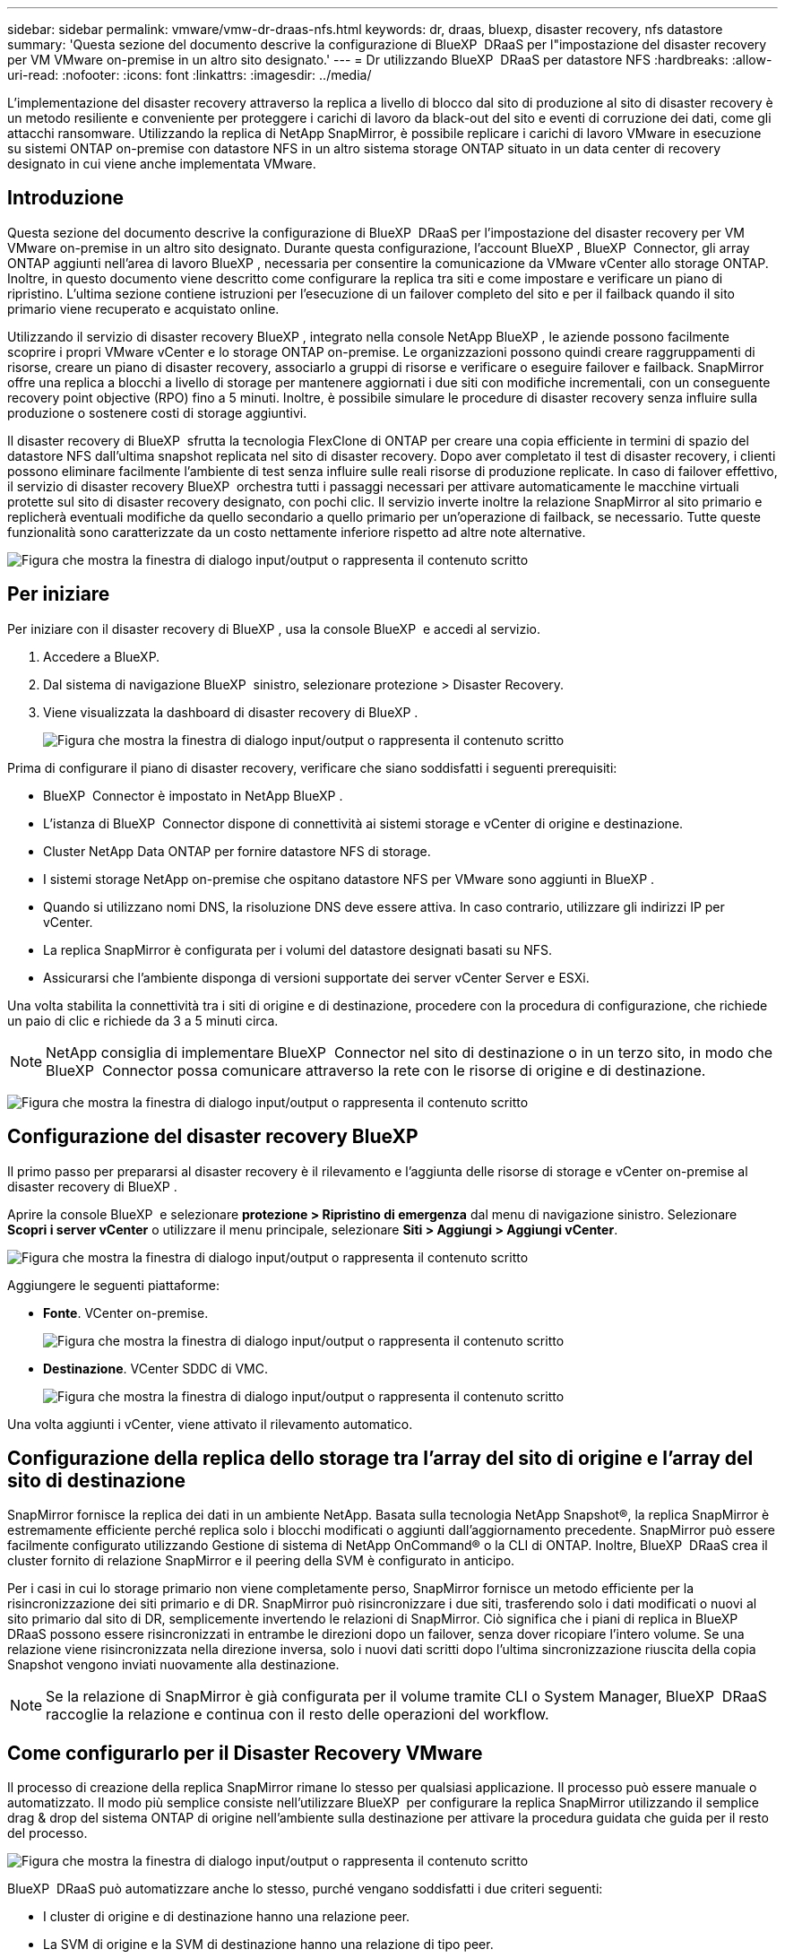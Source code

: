 ---
sidebar: sidebar 
permalink: vmware/vmw-dr-draas-nfs.html 
keywords: dr, draas, bluexp, disaster recovery, nfs datastore 
summary: 'Questa sezione del documento descrive la configurazione di BlueXP  DRaaS per l"impostazione del disaster recovery per VM VMware on-premise in un altro sito designato.' 
---
= Dr utilizzando BlueXP  DRaaS per datastore NFS
:hardbreaks:
:allow-uri-read: 
:nofooter: 
:icons: font
:linkattrs: 
:imagesdir: ../media/


[role="lead"]
L'implementazione del disaster recovery attraverso la replica a livello di blocco dal sito di produzione al sito di disaster recovery è un metodo resiliente e conveniente per proteggere i carichi di lavoro da black-out del sito e eventi di corruzione dei dati, come gli attacchi ransomware. Utilizzando la replica di NetApp SnapMirror, è possibile replicare i carichi di lavoro VMware in esecuzione su sistemi ONTAP on-premise con datastore NFS in un altro sistema storage ONTAP situato in un data center di recovery designato in cui viene anche implementata VMware.



== Introduzione

Questa sezione del documento descrive la configurazione di BlueXP  DRaaS per l'impostazione del disaster recovery per VM VMware on-premise in un altro sito designato. Durante questa configurazione, l'account BlueXP , BlueXP  Connector, gli array ONTAP aggiunti nell'area di lavoro BlueXP , necessaria per consentire la comunicazione da VMware vCenter allo storage ONTAP. Inoltre, in questo documento viene descritto come configurare la replica tra siti e come impostare e verificare un piano di ripristino. L'ultima sezione contiene istruzioni per l'esecuzione di un failover completo del sito e per il failback quando il sito primario viene recuperato e acquistato online.

Utilizzando il servizio di disaster recovery BlueXP , integrato nella console NetApp BlueXP , le aziende possono facilmente scoprire i propri VMware vCenter e lo storage ONTAP on-premise. Le organizzazioni possono quindi creare raggruppamenti di risorse, creare un piano di disaster recovery, associarlo a gruppi di risorse e verificare o eseguire failover e failback. SnapMirror offre una replica a blocchi a livello di storage per mantenere aggiornati i due siti con modifiche incrementali, con un conseguente recovery point objective (RPO) fino a 5 minuti. Inoltre, è possibile simulare le procedure di disaster recovery senza influire sulla produzione o sostenere costi di storage aggiuntivi.

Il disaster recovery di BlueXP  sfrutta la tecnologia FlexClone di ONTAP per creare una copia efficiente in termini di spazio del datastore NFS dall'ultima snapshot replicata nel sito di disaster recovery. Dopo aver completato il test di disaster recovery, i clienti possono eliminare facilmente l'ambiente di test senza influire sulle reali risorse di produzione replicate. In caso di failover effettivo, il servizio di disaster recovery BlueXP  orchestra tutti i passaggi necessari per attivare automaticamente le macchine virtuali protette sul sito di disaster recovery designato, con pochi clic. Il servizio inverte inoltre la relazione SnapMirror al sito primario e replicherà eventuali modifiche da quello secondario a quello primario per un'operazione di failback, se necessario. Tutte queste funzionalità sono caratterizzate da un costo nettamente inferiore rispetto ad altre note alternative.

image:dr-draas-nfs-image1.png["Figura che mostra la finestra di dialogo input/output o rappresenta il contenuto scritto"]



== Per iniziare

Per iniziare con il disaster recovery di BlueXP , usa la console BlueXP  e accedi al servizio.

. Accedere a BlueXP.
. Dal sistema di navigazione BlueXP  sinistro, selezionare protezione > Disaster Recovery.
. Viene visualizzata la dashboard di disaster recovery di BlueXP .
+
image:dr-draas-nfs-image2.png["Figura che mostra la finestra di dialogo input/output o rappresenta il contenuto scritto"]



Prima di configurare il piano di disaster recovery, verificare che siano soddisfatti i seguenti prerequisiti:

* BlueXP  Connector è impostato in NetApp BlueXP .
* L'istanza di BlueXP  Connector dispone di connettività ai sistemi storage e vCenter di origine e destinazione.
* Cluster NetApp Data ONTAP per fornire datastore NFS di storage.
* I sistemi storage NetApp on-premise che ospitano datastore NFS per VMware sono aggiunti in BlueXP .
* Quando si utilizzano nomi DNS, la risoluzione DNS deve essere attiva. In caso contrario, utilizzare gli indirizzi IP per vCenter.
* La replica SnapMirror è configurata per i volumi del datastore designati basati su NFS.
* Assicurarsi che l'ambiente disponga di versioni supportate dei server vCenter Server e ESXi.


Una volta stabilita la connettività tra i siti di origine e di destinazione, procedere con la procedura di configurazione, che richiede un paio di clic e richiede da 3 a 5 minuti circa.


NOTE: NetApp consiglia di implementare BlueXP  Connector nel sito di destinazione o in un terzo sito, in modo che BlueXP  Connector possa comunicare attraverso la rete con le risorse di origine e di destinazione.

image:dr-draas-nfs-image3.png["Figura che mostra la finestra di dialogo input/output o rappresenta il contenuto scritto"]



== Configurazione del disaster recovery BlueXP 

Il primo passo per prepararsi al disaster recovery è il rilevamento e l'aggiunta delle risorse di storage e vCenter on-premise al disaster recovery di BlueXP .

Aprire la console BlueXP  e selezionare *protezione > Ripristino di emergenza* dal menu di navigazione sinistro. Selezionare *Scopri i server vCenter* o utilizzare il menu principale, selezionare *Siti > Aggiungi > Aggiungi vCenter*.

image:dr-draas-nfs-image4.png["Figura che mostra la finestra di dialogo input/output o rappresenta il contenuto scritto"]

Aggiungere le seguenti piattaforme:

* *Fonte*. VCenter on-premise.
+
image:dr-draas-nfs-image5.png["Figura che mostra la finestra di dialogo input/output o rappresenta il contenuto scritto"]

* *Destinazione*. VCenter SDDC di VMC.
+
image:dr-draas-nfs-image6.png["Figura che mostra la finestra di dialogo input/output o rappresenta il contenuto scritto"]



Una volta aggiunti i vCenter, viene attivato il rilevamento automatico.



== Configurazione della replica dello storage tra l'array del sito di origine e l'array del sito di destinazione

SnapMirror fornisce la replica dei dati in un ambiente NetApp. Basata sulla tecnologia NetApp Snapshot®, la replica SnapMirror è estremamente efficiente perché replica solo i blocchi modificati o aggiunti dall'aggiornamento precedente. SnapMirror può essere facilmente configurato utilizzando Gestione di sistema di NetApp OnCommand® o la CLI di ONTAP. Inoltre, BlueXP  DRaaS crea il cluster fornito di relazione SnapMirror e il peering della SVM è configurato in anticipo.

Per i casi in cui lo storage primario non viene completamente perso, SnapMirror fornisce un metodo efficiente per la risincronizzazione dei siti primario e di DR. SnapMirror può risincronizzare i due siti, trasferendo solo i dati modificati o nuovi al sito primario dal sito di DR, semplicemente invertendo le relazioni di SnapMirror. Ciò significa che i piani di replica in BlueXP  DRaaS possono essere risincronizzati in entrambe le direzioni dopo un failover, senza dover ricopiare l'intero volume. Se una relazione viene risincronizzata nella direzione inversa, solo i nuovi dati scritti dopo l'ultima sincronizzazione riuscita della copia Snapshot vengono inviati nuovamente alla destinazione.


NOTE: Se la relazione di SnapMirror è già configurata per il volume tramite CLI o System Manager, BlueXP  DRaaS raccoglie la relazione e continua con il resto delle operazioni del workflow.



== Come configurarlo per il Disaster Recovery VMware

Il processo di creazione della replica SnapMirror rimane lo stesso per qualsiasi applicazione. Il processo può essere manuale o automatizzato. Il modo più semplice consiste nell'utilizzare BlueXP  per configurare la replica SnapMirror utilizzando il semplice drag & drop del sistema ONTAP di origine nell'ambiente sulla destinazione per attivare la procedura guidata che guida per il resto del processo.

image:dr-draas-nfs-image7.png["Figura che mostra la finestra di dialogo input/output o rappresenta il contenuto scritto"]

BlueXP  DRaaS può automatizzare anche lo stesso, purché vengano soddisfatti i due criteri seguenti:

* I cluster di origine e di destinazione hanno una relazione peer.
* La SVM di origine e la SVM di destinazione hanno una relazione di tipo peer.
+
image:dr-draas-nfs-image8.png["Figura che mostra la finestra di dialogo input/output o rappresenta il contenuto scritto"]




NOTE: Se la relazione SnapMirror è già configurata per il volume tramite CLI, BlueXP  DRaaS raccoglie la relazione e continua con il resto delle operazioni del workflow.



== In che modo il disaster recovery di BlueXP  può aiutarti?

Una volta aggiunti i siti di origine e destinazione, il disaster recovery di BlueXP  esegue il rilevamento automatico dei dati approfonditi e visualizza le macchine virtuali con i metadati associati. Il disaster recovery di BlueXP  rileva automaticamente anche le reti e i gruppi di porte utilizzati dalle macchine virtuali e le compila.

image:dr-draas-nfs-image9.png["Figura che mostra la finestra di dialogo input/output o rappresenta il contenuto scritto"]

Una volta aggiunti i siti, è possibile raggruppare le macchine virtuali in gruppi di risorse. I gruppi di risorse per il disaster recovery di BlueXP  consentono di raggruppare una serie di macchine virtuali dipendenti in gruppi logici che contengono gli ordini di avvio e i ritardi di avvio che possono essere eseguiti al momento del ripristino. Per iniziare a creare gruppi di risorse, accedere a *gruppi di risorse* e fare clic su *Crea nuovo gruppo di risorse*.

image:dr-draas-nfs-image10.png["Figura che mostra la finestra di dialogo input/output o rappresenta il contenuto scritto"]

image:dr-draas-nfs-image11.png["Figura che mostra la finestra di dialogo input/output o rappresenta il contenuto scritto"]


NOTE: Il gruppo di risorse può anche essere creato durante la creazione di un piano di replica.

L'ordine di avvio delle VM può essere definito o modificato durante la creazione dei gruppi di risorse utilizzando un semplice meccanismo di trascinamento.

image:dr-draas-nfs-image12.png["Figura che mostra la finestra di dialogo input/output o rappresenta il contenuto scritto"]

Una volta creati i gruppi di risorse, il passo successivo è creare il piano di esecuzione o un piano per il ripristino di macchine e applicazioni virtuali in caso di emergenza. Come menzionato nei prerequisiti, la replica di SnapMirror può essere configurata in anticipo oppure DRaaS può configurarla utilizzando l'RPO e il conteggio di conservazione specificati durante la creazione del piano di replica.

image:dr-draas-nfs-image13.png["Figura che mostra la finestra di dialogo input/output o rappresenta il contenuto scritto"]

image:dr-draas-nfs-image14.png["Figura che mostra la finestra di dialogo input/output o rappresenta il contenuto scritto"]

Configurare il piano di replica selezionando le piattaforme vCenter di origine e di destinazione dal menu a discesa e scegliere i gruppi di risorse da includere nel piano, insieme al raggruppamento delle modalità di ripristino e accensione delle applicazioni e alla mappatura di cluster e reti. Per definire il piano di ripristino, accedere alla scheda *piano di replica* e fare clic su *Aggiungi piano*.

Innanzitutto, selezionare vCenter di origine, quindi il vCenter di destinazione.

image:dr-draas-nfs-image15.png["Figura che mostra la finestra di dialogo input/output o rappresenta il contenuto scritto"]

Il passaggio successivo consiste nel selezionare i gruppi di risorse esistenti. Se non vengono creati gruppi di risorse, la procedura guidata consente di raggruppare le macchine virtuali richieste (in pratica creare gruppi di risorse funzionali) in base agli obiettivi di ripristino. Ciò consente inoltre di definire la sequenza operativa di ripristino delle macchine virtuali delle applicazioni.

image:dr-draas-nfs-image16.png["Figura che mostra la finestra di dialogo input/output o rappresenta il contenuto scritto"]


NOTE: Il gruppo di risorse consente di impostare l'ordine di avvio utilizzando la funzionalità di trascinamento della selezione. Può essere utilizzato per modificare facilmente l'ordine di accensione delle macchine virtuali durante il processo di ripristino.


NOTE: Ogni macchina virtuale all'interno di un gruppo di risorse viene avviata in sequenza in base all'ordine. Due gruppi di risorse vengono avviati in parallelo.

Lo screenshot seguente mostra la possibilità di filtrare le macchine virtuali o gli archivi dati specifici in base ai requisiti organizzativi se i gruppi di risorse non vengono creati in precedenza.

image:dr-draas-nfs-image17.png["Figura che mostra la finestra di dialogo input/output o rappresenta il contenuto scritto"]

Una volta selezionati i gruppi di risorse, creare le mappature di failover. In questo passaggio, specificare il modo in cui le risorse dell'ambiente di origine vengono mappate alla destinazione. Sono incluse le risorse di elaborazione e le reti virtuali. Personalizzazione IP, pre e post-script, ritardi di avvio, coerenza delle applicazioni e così via. Per informazioni dettagliate, fare riferimento alla link:https://docs.netapp.com/us-en/bluexp-disaster-recovery/use/drplan-create.html#select-applications-to-replicate-and-assign-resource-groups["Creare un piano di replica"].

image:dr-draas-nfs-image18.png["Figura che mostra la finestra di dialogo input/output o rappresenta il contenuto scritto"]


NOTE: Per impostazione predefinita, vengono utilizzati gli stessi parametri di mappatura sia per le operazioni di test che per quelle di failover. Per impostare mappature diverse per l'ambiente di test, selezionare l'opzione Test mapping (Test mapping) dopo aver deselezionato la casella di controllo come illustrato di seguito:

image:dr-draas-nfs-image19.png["Figura che mostra la finestra di dialogo input/output o rappresenta il contenuto scritto"]

Una volta completata la mappatura delle risorse, fare clic su Avanti.

image:dr-draas-nfs-image20.png["Figura che mostra la finestra di dialogo input/output o rappresenta il contenuto scritto"]

Selezionare il tipo di ricorrenza. In poche parole, selezionare l'opzione Migrate (migrazione una tantum tramite failover) o Replica continua ricorrente. In questa procedura dettagliata, l'opzione Replica è selezionata.

image:dr-draas-nfs-image21.png["Figura che mostra la finestra di dialogo input/output o rappresenta il contenuto scritto"]

Al termine, rivedere le mappature create e fare clic su *Aggiungi piano*.


NOTE: È possibile includere in un piano di replica macchine virtuali di volumi e SVM diversi. In base al posizionamento delle macchine virtuali (che si tratti dello stesso volume o di un volume separato all'interno della stessa SVM, di volumi separati su SVM diverse), il disaster recovery di BlueXP  crea una snapshot del gruppo di coerenza.

image:dr-draas-nfs-image22.png["Figura che mostra la finestra di dialogo input/output o rappresenta il contenuto scritto"]

image:dr-draas-nfs-image23.png["Figura che mostra la finestra di dialogo input/output o rappresenta il contenuto scritto"]

BlueXP  DRaaS è costituito dai seguenti flussi di lavoro:

* Failover di test (incluse simulazioni periodiche automatizzate)
* Test di failover di cleanup
* Failover
* Failback




== Test del failover

Il test di failover in BlueXP  DRaaS è una procedura operativa che consente agli amministratori VMware di convalidare completamente i propri piani di ripristino senza interrompere gli ambienti di produzione.

image:dr-draas-nfs-image24.png["Figura che mostra la finestra di dialogo input/output o rappresenta il contenuto scritto"]

BlueXP  DRaaS incorpora la capacità di selezionare lo snapshot come funzionalità opzionale nell'operazione di test failover. Questa funzionalità consente all'amministratore VMware di verificare che eventuali modifiche apportate di recente nell'ambiente vengano replicate nel sito di destinazione e quindi presenti durante il test. Tali modifiche includono patch al sistema operativo guest della VM

image:dr-draas-nfs-image25.png["Figura che mostra la finestra di dialogo input/output o rappresenta il contenuto scritto"]

Quando l'amministratore VMware esegue un'operazione di failover di test, BlueXP  DRaaS automatizza le seguenti attività:

* Attivazione di relazioni SnapMirror per aggiornare lo storage nel sito di destinazione con eventuali modifiche recenti apportate nel sito di produzione.
* Creazione di volumi NetApp FlexClone dei volumi FlexVol sullo storage array di DR.
* Connessione dei datastore NFS nei volumi FlexClone agli host ESXi nel sito di DR.
* Collegamento degli adattatori di rete della macchina virtuale alla rete di test specificata durante la mappatura.
* Riconfigurazione delle impostazioni di rete del sistema operativo guest della VM in base a quanto definito per la rete nel sito DR.
* Eseguire tutti i comandi personalizzati memorizzati nel piano di replica.
* Accensione delle macchine virtuali nell'ordine definito nel piano di replica.
+
image:dr-draas-nfs-image26.png["Figura che mostra la finestra di dialogo input/output o rappresenta il contenuto scritto"]





== Pulizia dell'operazione del test di failover

L'operazione di verifica del failover di cleanup si verifica dopo che il test del piano di replica è stato completato e l'amministratore VMware risponde al prompt di cleanup.

image:dr-draas-nfs-image27.png["Figura che mostra la finestra di dialogo input/output o rappresenta il contenuto scritto"]

Questa azione ripristina le macchine virtuali (VM) e lo stato del piano di replica allo stato pronto.

Quando l'amministratore VMware esegue un'operazione di ripristino, BlueXP  DRaaS completa il seguente processo:

. Ogni macchina virtuale recuperata nella copia FlexClone utilizzata per il test viene spenta.
. Elimina il volume FlexClone utilizzato per presentare le macchine virtuali recuperate durante il test.




== Migrazione pianificata e failover

BlueXP  DRaaS offre due metodi per eseguire un vero failover: Migrazione pianificata e failover. Il primo metodo, la migrazione pianificata, comprende l'arresto delle macchine virtuali e la sincronizzazione della replica dello storage nel processo per ripristinare o spostare in modo efficace le macchine virtuali nel sito di destinazione. La migrazione pianificata richiede l'accesso al sito di origine. Il secondo metodo, il failover, è un failover pianificato/non pianificato in cui le macchine virtuali vengono ripristinate nel sito di destinazione dall'ultimo intervallo di replica dello storage in grado di essere completate. A seconda dell'RPO progettato nella soluzione, è prevista una certa quantità di perdita di dati nello scenario di DR.

image:dr-draas-nfs-image28.png["Figura che mostra la finestra di dialogo input/output o rappresenta il contenuto scritto"]

Quando l'amministratore VMware esegue un'operazione di failover, BlueXP  DRaaS automatizza le seguenti attività:

* Interrompere e failover le relazioni NetApp SnapMirror.
* Collegare i datastore NFS replicati agli host ESXi nel sito di DR.
* Collegare gli adattatori di rete della macchina virtuale alla rete del sito di destinazione appropriata.
* Riconfigurare le impostazioni di rete del sistema operativo guest della VM come definite per la rete nel sito di destinazione.
* Eseguire eventuali comandi personalizzati (se presenti) memorizzati nel piano di replica.
* Accendere le macchine virtuali nell'ordine definito nel piano di replica.


image:dr-draas-nfs-image29.png["Figura che mostra la finestra di dialogo input/output o rappresenta il contenuto scritto"]



== Failback

Un failback è una procedura opzionale che ripristina la configurazione originale dei siti di origine e di destinazione dopo un ripristino.

image:dr-draas-nfs-image30.png["Figura che mostra la finestra di dialogo input/output o rappresenta il contenuto scritto"]

Gli amministratori VMware possono configurare ed eseguire una procedura di failback quando sono pronti per ripristinare i servizi nel sito di origine.

*NOTA:* BlueXP  DRaaS replica (resyncs) qualsiasi modifica alla macchina virtuale di origine prima di invertire la direzione di replica. Questo processo inizia da una relazione che ha completato il failover a una destinazione e prevede i seguenti passaggi:

* Spegnere e annullare la registrazione delle macchine virtuali e dei volumi sul sito di destinazione vengono dismontati.
* Interrompere la relazione SnapMirror sull'origine è interrotta per renderla di lettura/scrittura.
* Risincronizzazione della relazione di SnapMirror per invertire la replica.
* Montare il volume sulla sorgente, accendere e registrare le macchine virtuali di origine.


Per ulteriori informazioni sull'accesso e la configurazione di BlueXP  DRaaS, vedere link:https://docs.netapp.com/us-en/bluexp-disaster-recovery/get-started/dr-intro.html["Ulteriori informazioni su Disaster Recovery BlueXP  per VMware"].



== Monitoring e dashboard

Da BlueXP  o dalla CLI di ONTAP, puoi monitorare lo stato di salute della replica per i volumi del datastore appropriati e lo stato di un failover o di un failover di test può essere monitorato tramite il monitoraggio dei processi.

image:dr-draas-nfs-image31.png["Figura che mostra la finestra di dialogo input/output o rappresenta il contenuto scritto"]


NOTE: Se un lavoro è attualmente in corso o in coda e si desidera interromperlo, è possibile annullarlo.

Grazie alla dashboard di disaster recovery di BlueXP , puoi valutare in modo sicuro lo stato dei siti di disaster recovery e dei piani di replica. Ciò consente agli amministratori di identificare rapidamente siti e piani sani, scollegati o degradati.

image:dr-draas-nfs-image32.png["Figura che mostra la finestra di dialogo input/output o rappresenta il contenuto scritto"]

Ciò fornisce una soluzione potente per gestire un piano di disaster recovery personalizzato e personalizzato. Il failover può essere eseguito come failover pianificato o failover con un clic su un pulsante in caso di disastro e si decide di attivare il sito di DR.

Per ulteriori informazioni su questo processo, è possibile seguire il video dettagliato della procedura dettagliata o utilizzare la link:https://netapp.github.io/bluexp-draas-simulator/?frame-1["simulatore di soluzione"].

